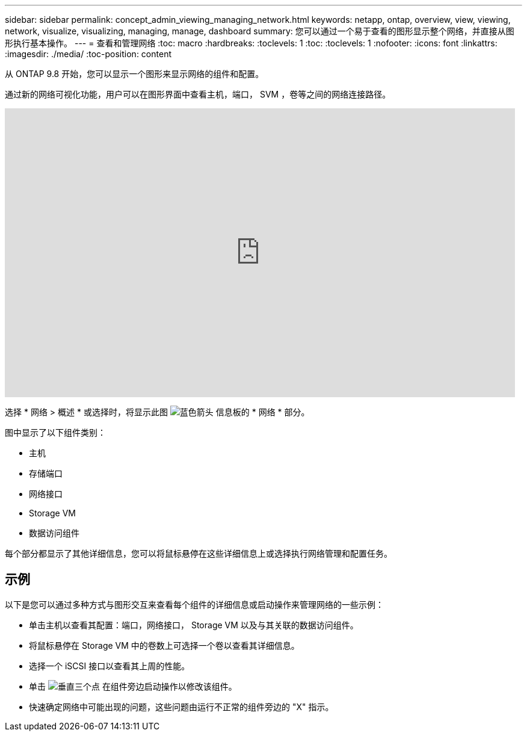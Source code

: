 ---
sidebar: sidebar 
permalink: concept_admin_viewing_managing_network.html 
keywords: netapp, ontap, overview, view, viewing, network, visualize, visualizing, managing, manage, dashboard 
summary: 您可以通过一个易于查看的图形显示整个网络，并直接从图形执行基本操作。 
---
= 查看和管理网络
:toc: macro
:hardbreaks:
:toclevels: 1
:toc: 
:toclevels: 1
:nofooter: 
:icons: font
:linkattrs: 
:imagesdir: ./media/
:toc-position: content


[role="lead"]
从 ONTAP 9.8 开始，您可以显示一个图形来显示网络的组件和配置。

通过新的网络可视化功能，用户可以在图形界面中查看主机，端口， SVM ，卷等之间的网络连接路径。

video::8yCC4ZcqBGw[youtube, width=848,height=480]
选择 * 网络 > 概述 * 或选择时，将显示此图 image:icon_arrow.gif["蓝色箭头"] 信息板的 * 网络 * 部分。

图中显示了以下组件类别：

* 主机
* 存储端口
* 网络接口
* Storage VM
* 数据访问组件


每个部分都显示了其他详细信息，您可以将鼠标悬停在这些详细信息上或选择执行网络管理和配置任务。



== 示例

以下是您可以通过多种方式与图形交互来查看每个组件的详细信息或启动操作来管理网络的一些示例：

* 单击主机以查看其配置：端口，网络接口， Storage VM 以及与其关联的数据访问组件。
* 将鼠标悬停在 Storage VM 中的卷数上可选择一个卷以查看其详细信息。
* 选择一个 iSCSI 接口以查看其上周的性能。
* 单击 image:icon_kabob.gif["垂直三个点"] 在组件旁边启动操作以修改该组件。
* 快速确定网络中可能出现的问题，这些问题由运行不正常的组件旁边的 "X" 指示。

